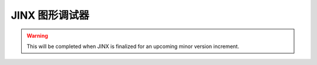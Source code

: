 =======================
JINX 图形调试器
=======================

.. warning:: This will be completed when JINX is finalized for an upcoming minor version increment.
